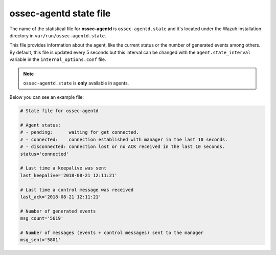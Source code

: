 .. Copyright (C) 2018 Wazuh, Inc.

.. _ossec_agentd_state_file:

ossec-agentd state file
=======================

The name of the statistical file for **ossec-agentd** is ``ossec-agentd.state`` and it's located under the Wazuh installation directory in ``var/run/ossec-agentd.state``.

This file provides information about the agent, like the current status or the number of generated events among others. By default, this file is updated every 5 seconds 
but this interval can be changed with the ``agent.state_interval`` variable in the ``internal_options.conf`` file.

.. note:: ``ossec-agentd.state`` is **only** available in agents.

Below you can see an example file:

.. code-block:: bash

    # State file for ossec-agentd

    # Agent status:
    # - pending:      waiting for get connected.
    # - connected:    connection established with manager in the last 10 seconds.
    # - disconnected: connection lost or no ACK received in the last 10 seconds.
    status='connected'

    # Last time a keepalive was sent
    last_keepalive='2018-08-21 12:11:21'

    # Last time a control message was received
    last_ack='2018-08-21 12:11:21'

    # Number of generated events
    msg_count='5619'

    # Number of messages (events + control messages) sent to the manager
    msg_sent='5801'